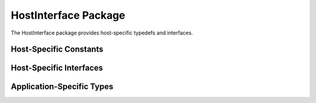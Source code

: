 HostInterface Package
=====================

The HostInterface package provides host-specific typedefs and interfaces.

.. bsv:package:: HostInterface

Host-Specific Constants
------------------------

.. bsv:typedef:: DataBusWidth

   Width in bits of the data bus connected to host shared memory.

.. bsv:typedef:: PhysAddrWidth

   Width in bits of physical addresses on the data bus connected to host shared memory.

.. bsv:typedef:: NumberOfMasters

   Number of memory interfaces used for connecting to host shared memory.

Host-Specific Interfaces
------------------------

.. bsv:interface:: BsimHost

   Host interface for the bluesim platform

.. bsv:interface:: PcieHost

   Host interface for PCIe-attached FPGAs such as vc707 and kc705

.. bsv:interface:: ZynqHost

   Host interface for Zynq FPGAs such as zedboard, zc702, zc706, and zybo.

   The Zc706 is a ZynqHost even when it is plugged into a PCIe slot.

Application-Specific Types
--------------------------

.. bsv:typedef:: PinType

   Specifies the type of the application pins interface. Defined from PIN_TYPE.

